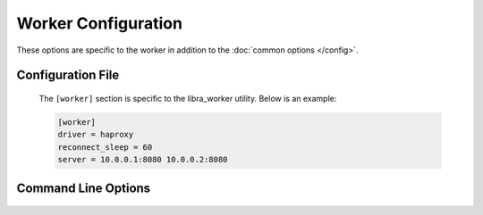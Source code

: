 Worker Configuration
====================

These options are specific to the worker in addition to the
:doc:`common options </config>`.

Configuration File
------------------

   The ``[worker]`` section is specific to the libra_worker utility. Below
   is an example:

   .. code-block:: ini

      [worker]
      driver = haproxy
      reconnect_sleep = 60
      server = 10.0.0.1:8080 10.0.0.2:8080

Command Line Options
--------------------
   .. program:: libra_worker

   .. option:: --driver <DRIVER>

      Load balancer driver to use. Valid driver options are:

      * *haproxy* - `HAProxy <http://haproxy.1wt.eu>`_ software load balancer.
        This is the default driver.

   .. option:: --gearman_ssl_ca <FILE>

      Full path to the file with the CA public key to use when
      connecting to an SSL-enabled Gearman job server. This is used
      to validate the server key.

   .. option:: --gearman_ssl_cert <FILE>

      Full path to the file with the SSL public key to use when
      connecting to an SSL-enabled Gearman job server.

   .. option:: --gearman_ssl_key <FILE>

      Full path to the file with the SSL private key to use when
      connecting to an SSL-enabled Gearman job server.

   .. option:: -s <SECONDS>, --reconnect_sleep <SECONDS>

      The number of seconds to sleep between job server reconnect attempts
      when no specified job servers are available. Default is 60 seconds.

   .. option:: --server <HOST:PORT>

      Used to specify the Gearman job server hostname and port. This option
      can be used multiple times to specify multiple job servers.

   .. option:: --stats-poll <SECONDS>

      The number of seconds to sleep between statistics polling of the
      load balancer driver. Default is 300 seconds.

   .. option:: --gearman-poll <SECONDS>

      The number of seconds gearman will poll before re-shuffling its 
      connections. Default is 60 seconds.
      
   .. option:: --syslog

      Send log events to syslog.

   .. option:: --syslog-socket

      Socket to use for the syslog connection. Default is */dev/log*.

   .. option:: --syslog-facility

      Syslog logging facility. Default is *LOCAL7*.

